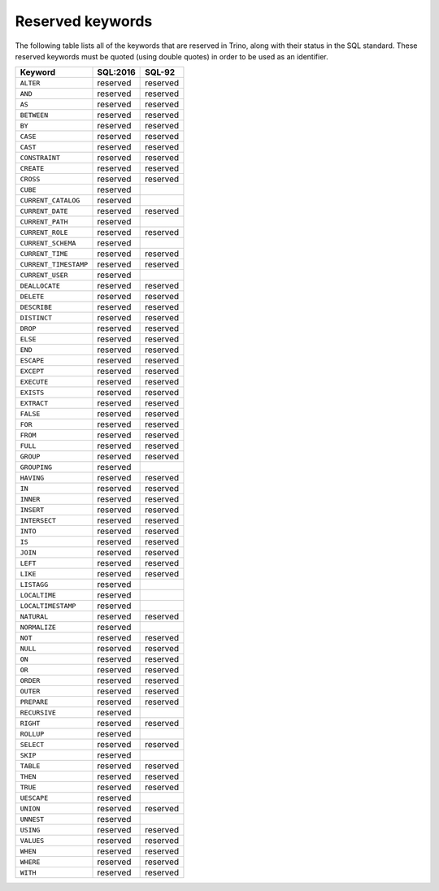 =================
Reserved keywords
=================

The following table lists all of the keywords that are reserved in Trino,
along with their status in the SQL standard. These reserved keywords must
be quoted (using double quotes) in order to be used as an identifier.

============================== ============= =============
Keyword                        SQL:2016      SQL-92
============================== ============= =============
``ALTER``                      reserved      reserved
``AND``                        reserved      reserved
``AS``                         reserved      reserved
``BETWEEN``                    reserved      reserved
``BY``                         reserved      reserved
``CASE``                       reserved      reserved
``CAST``                       reserved      reserved
``CONSTRAINT``                 reserved      reserved
``CREATE``                     reserved      reserved
``CROSS``                      reserved      reserved
``CUBE``                       reserved
``CURRENT_CATALOG``            reserved
``CURRENT_DATE``               reserved      reserved
``CURRENT_PATH``               reserved
``CURRENT_ROLE``               reserved      reserved
``CURRENT_SCHEMA``             reserved
``CURRENT_TIME``               reserved      reserved
``CURRENT_TIMESTAMP``          reserved      reserved
``CURRENT_USER``               reserved
``DEALLOCATE``                 reserved      reserved
``DELETE``                     reserved      reserved
``DESCRIBE``                   reserved      reserved
``DISTINCT``                   reserved      reserved
``DROP``                       reserved      reserved
``ELSE``                       reserved      reserved
``END``                        reserved      reserved
``ESCAPE``                     reserved      reserved
``EXCEPT``                     reserved      reserved
``EXECUTE``                    reserved      reserved
``EXISTS``                     reserved      reserved
``EXTRACT``                    reserved      reserved
``FALSE``                      reserved      reserved
``FOR``                        reserved      reserved
``FROM``                       reserved      reserved
``FULL``                       reserved      reserved
``GROUP``                      reserved      reserved
``GROUPING``                   reserved
``HAVING``                     reserved      reserved
``IN``                         reserved      reserved
``INNER``                      reserved      reserved
``INSERT``                     reserved      reserved
``INTERSECT``                  reserved      reserved
``INTO``                       reserved      reserved
``IS``                         reserved      reserved
``JOIN``                       reserved      reserved
``LEFT``                       reserved      reserved
``LIKE``                       reserved      reserved
``LISTAGG``                    reserved
``LOCALTIME``                  reserved
``LOCALTIMESTAMP``             reserved
``NATURAL``                    reserved      reserved
``NORMALIZE``                  reserved
``NOT``                        reserved      reserved
``NULL``                       reserved      reserved
``ON``                         reserved      reserved
``OR``                         reserved      reserved
``ORDER``                      reserved      reserved
``OUTER``                      reserved      reserved
``PREPARE``                    reserved      reserved
``RECURSIVE``                  reserved
``RIGHT``                      reserved      reserved
``ROLLUP``                     reserved
``SELECT``                     reserved      reserved
``SKIP``                       reserved
``TABLE``                      reserved      reserved
``THEN``                       reserved      reserved
``TRUE``                       reserved      reserved
``UESCAPE``                    reserved
``UNION``                      reserved      reserved
``UNNEST``                     reserved
``USING``                      reserved      reserved
``VALUES``                     reserved      reserved
``WHEN``                       reserved      reserved
``WHERE``                      reserved      reserved
``WITH``                       reserved      reserved
============================== ============= =============
